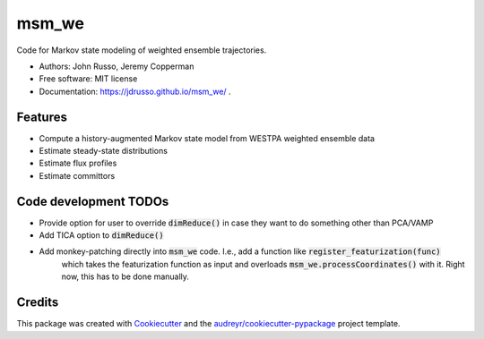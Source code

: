 ======
msm_we
======

.. image:: https://github.com/jdrusso/msm_we/actions/workflows/test.yml/badge.svg
        :target: https://github.com/jdrusso/msm_we/actions/workflows/test.yml

.. image:: https://github.com/jdrusso/msm_we/actions/workflows/main.yml/badge.svg
        :target: https://github.com/jdrusso/msm_we/actions/workflows/main.yml


Code for Markov state modeling of weighted ensemble trajectories.

* Authors: John Russo, Jeremy Copperman
* Free software: MIT license
* Documentation: https://jdrusso.github.io/msm_we/ .


Features
--------

* Compute a history-augmented Markov state model from WESTPA weighted ensemble data
* Estimate steady-state distributions
* Estimate flux profiles
* Estimate committors


Code development TODOs
-----
*  Provide option for user to override :code:`dimReduce()` in case they want to do something other than PCA/VAMP
*  Add TICA option to :code:`dimReduce()`
*  Add monkey-patching directly into :code:`msm_we` code. I.e., add a function like :code:`register_featurization(func)`
    which takes the featurization function as input and overloads :code:`msm_we.processCoordinates()` with it.
    Right now, this has to be done manually.


Credits
-------

This package was created with Cookiecutter_ and the `audreyr/cookiecutter-pypackage`_ project template.

.. _Cookiecutter: https://github.com/audreyr/cookiecutter
.. _`audreyr/cookiecutter-pypackage`: https://github.com/audreyr/cookiecutter-pypackage
